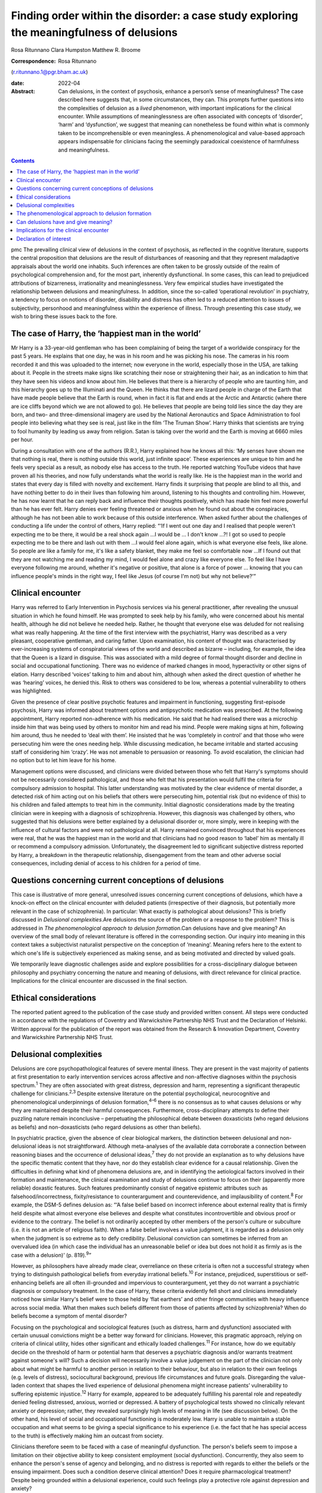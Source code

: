 =========================================================================================
Finding order within the disorder: a case study exploring the meaningfulness of delusions
=========================================================================================



Rosa Ritunnano
Clara Humpston
Matthew R. Broome

:Correspondence: Rosa Ritunnano
(r.ritunnano.1@pgr.bham.ac.uk)

:date: 2022-04

:Abstract:
   Can delusions, in the context of psychosis, enhance a person’s sense
   of meaningfulness? The case described here suggests that, in some
   circumstances, they can. This prompts further questions into the
   complexities of delusion as a *lived* phenomenon, with important
   implications for the clinical encounter. While assumptions of
   meaninglessness are often associated with concepts of ‘disorder’,
   ‘harm’ and ‘dysfunction’, we suggest that meaning can nonetheless be
   found within what is commonly taken to be incomprehensible or even
   meaningless. A phenomenological and value-based approach appears
   indispensable for clinicians facing the seemingly paradoxical
   coexistence of harmfulness and meaningfulness.


.. contents::
   :depth: 3
..

pmc
The prevailing clinical view of delusions in the context of psychosis,
as reflected in the cognitive literature, supports the central
proposition that delusions are the result of disturbances of reasoning
and that they represent maladaptive appraisals about the world one
inhabits. Such inferences are often taken to be grossly outside of the
realm of psychological comprehension and, for the most part, inherently
dysfunctional. In some cases, this can lead to prejudiced attributions
of bizarreness, irrationality and meaninglessness. Very few empirical
studies have investigated the relationship between delusions and
meaningfulness. In addition, since the so-called ‘operational
revolution’ in psychiatry, a tendency to focus on notions of disorder,
disability and distress has often led to a reduced attention to issues
of subjectivity, personhood and meaningfulness within the experience of
illness. Through presenting this case study, we wish to bring these
issues back to the fore.

.. _sec1:

The case of Harry, the ‘happiest man in the world’
==================================================

Mr Harry is a 33-year-old gentleman who has been complaining of being
the target of a worldwide conspiracy for the past 5 years. He explains
that one day, he was in his room and he was picking his nose. The
cameras in his room recorded it and this was uploaded to the internet;
now everyone in the world, especially those in the USA, are talking
about it. People in the streets make signs like scratching their nose or
straightening their hair, as an indication to him that they have seen
his videos and know about him. He believes that there is a hierarchy of
people who are taunting him, and this hierarchy goes up to the
Illuminati and the Queen. He thinks that there are lizard people in
charge of the Earth that have made people believe that the Earth is
round, when in fact it is flat and ends at the Arctic and Antarctic
(where there are ice cliffs beyond which we are not allowed to go). He
believes that people are being told lies since the day they are born,
and two- and three-dimensional imagery are used by the National
Aeronautics and Space Administration to fool people into believing what
they see is real, just like in the film ‘The Truman Show’. Harry thinks
that scientists are trying to fool humanity by leading us away from
religion. Satan is taking over the world and the Earth is moving at 6660
miles per hour.

During a consultation with one of the authors (R.R.), Harry explained
how he knows all this: ‘My senses have shown me that nothing is real,
there is nothing outside this world, just infinite space’. These
experiences are unique to him and he feels very special as a result, as
nobody else has access to the truth. He reported watching YouTube videos
that have proven all his theories, and now fully understands what the
world is really like. He is the happiest man in the world and states
that every day is filled with novelty and excitement. Harry finds it
surprising that people are blind to all this, and have nothing better to
do in their lives than following him around, listening to his thoughts
and controlling him. However, he has now learnt that he can reply back
and influence their thoughts positively, which has made him feel more
powerful than he has ever felt. Harry denies ever feeling threatened or
anxious when he found out about the conspiracies, although he has not
been able to work because of this outside interference. When asked
further about the challenges of conducting a life under the control of
others, Harry replied: “‘If I went out one day and I realised that
people weren't expecting me to be there, it would be a real shock
again …I would be … I don't know …?! I got so used to people expecting
me to be there and lash out with them …I would feel alone again, which
is what everyone else feels, like alone. So people are like a family for
me, it's like a safety blanket, they make me feel so comfortable now …If
I found out that they are not watching me and reading my mind, I would
feel alone and crazy like everyone else. To feel like I have everyone
following me around, whether it's negative or positive, that alone is a
force of power … knowing that you can influence people's minds in the
right way, I feel like Jesus (of course I'm not) but why not believe?’”

.. _sec2:

Clinical encounter
==================

Harry was referred to Early Intervention in Psychosis services via his
general practitioner, after revealing the unusual situation in which he
found himself. He was prompted to seek help by his family, who were
concerned about his mental health, although he did not believe he needed
help. Rather, he thought that everyone else was deluded for not
realising what was really happening. At the time of the first interview
with the psychiatrist, Harry was described as a very pleasant,
cooperative gentleman, and caring father. Upon examination, his content
of thought was characterised by ever-increasing systems of
conspiratorial views of the world and described as bizarre – including,
for example, the idea that the Queen is a lizard in disguise. This was
associated with a mild degree of formal thought disorder and decline in
social and occupational functioning. There was no evidence of marked
changes in mood, hyperactivity or other signs of elation. Harry
described ‘voices’ talking to him and about him, although when asked the
direct question of whether he was ‘hearing’ voices, he denied this. Risk
to others was considered to be low, whereas a potential vulnerability to
others was highlighted.

Given the presence of clear positive psychotic features and impairment
in functioning, suggesting first-episode psychosis, Harry was informed
about treatment options and antipsychotic medication was prescribed. At
the following appointment, Harry reported non-adherence with his
medication. He said that he had realised there was a microchip inside
him that was being used by others to monitor him and read his mind.
People were making signs at him, following him around, thus he needed to
‘deal with them’. He insisted that he was ‘completely in control’ and
that those who were persecuting him were the ones needing help. While
discussing medication, he became irritable and started accusing staff of
considering him ‘crazy’. He was not amenable to persuasion or reasoning.
To avoid escalation, the clinician had no option but to let him leave
for his home.

Management options were discussed, and clinicians were divided between
those who felt that Harry's symptoms should not be necessarily
considered pathological, and those who felt that his presentation would
fulfil the criteria for compulsory admission to hospital. This latter
understanding was motivated by the clear evidence of mental disorder, a
detected risk of him acting out on his beliefs that others were
persecuting him, potential risk (but no evidence of this) to his
children and failed attempts to treat him in the community. Initial
diagnostic considerations made by the treating clinician were in keeping
with a diagnosis of schizophrenia. However, this diagnosis was
challenged by others, who suggested that his delusions were better
explained by a delusional disorder or, more simply, were in keeping with
the influence of cultural factors and were not pathological at all.
Harry remained convinced throughout that his experiences were real, that
he was the happiest man in the world and that clinicians had no good
reason to ‘label’ him as mentally ill or recommend a compulsory
admission. Unfortunately, the disagreement led to significant subjective
distress reported by Harry, a breakdown in the therapeutic relationship,
disengagement from the team and other adverse social consequences,
including denial of access to his children for a period of time.

.. _sec3:

Questions concerning current conceptions of delusions
=====================================================

This case is illustrative of more general, unresolved issues concerning
current conceptions of delusions, which have a knock-on effect on the
clinical encounter with deluded patients (irrespective of their
diagnosis, but potentially more relevant in the case of schizophrenia).
In particular: What exactly is pathological about delusions? This is
briefly discussed in *Delusional complexities*.Are delusions the source
of the problem or a response to the problem? This is addressed in *The
phenomenological approach to delusion formation*.Can delusions have and
give meaning? An overview of the small body of relevant literature is
offered in the corresponding section. Our inquiry into meaning in this
context takes a subjectivist naturalist perspective on the conception of
‘meaning’. Meaning refers here to the extent to which one's life is
subjectively experienced as making sense, and as being motivated and
directed by valued goals.

We temporarily leave diagnostic challenges aside and explore
possibilities for a cross-disciplinary dialogue between philosophy and
psychiatry concerning the nature and meaning of delusions, with direct
relevance for clinical practice. Implications for the clinical encounter
are discussed in the final section.

.. _sec4:

Ethical considerations
======================

The reported patient agreed to the publication of the case study and
provided written consent. All steps were conducted in accordance with
the regulations of Coventry and Warwickshire Partnership NHS Trust and
the Declaration of Helsinki. Written approval for the publication of the
report was obtained from the Research & Innovation Department, Coventry
and Warwickshire Partnership NHS Trust.

.. _sec5:

Delusional complexities
=======================

Delusions are core psychopathological features of severe mental illness.
They are present in the vast majority of patients at first presentation
to early intervention services across affective and non-affective
diagnoses within the psychosis spectrum.\ :sup:`1` They are often
associated with great distress, depression and harm, representing a
significant therapeutic challenge for clinicians.\ :sup:`2,3` Despite
extensive literature on the potential psychological, neurocognitive and
phenomenological underpinnings of delusion formation,\ :sup:`4–6` there
is no consensus as to what causes delusions or why they are maintained
despite their harmful consequences. Furthermore, cross-disciplinary
attempts to define their puzzling nature remain inconclusive –
perpetuating the philosophical debate between doxasticists (who regard
delusions as beliefs) and non-doxasticists (who regard delusions as
other than beliefs).

In psychiatric practice, given the absence of clear biological markers,
the distinction between delusional and non-delusional ideas is not
straightforward. Although meta-analyses of the available data
corroborate a connection between reasoning biases and the occurrence of
delusional ideas,\ :sup:`7` they do not provide an explanation as to why
delusions have the specific thematic content that they have, nor do they
establish clear evidence for a causal relationship. Given the
difficulties in defining what kind of phenomena delusions are, and in
identifying the aetiological factors involved in their formation and
maintenance, the clinical examination and study of delusions continue to
focus on their (apparently more reliable) doxastic features. Such
features predominantly consist of negative epistemic attributes such as
falsehood/incorrectness, fixity/resistance to counterargument and
counterevidence, and implausibility of content.\ :sup:`8` For example,
the DSM-5 defines delusion as: “‘A false belief based on incorrect
inference about external reality that is firmly held despite what almost
everyone else believes and despite what constitutes incontrovertible and
obvious proof or evidence to the contrary. The belief is not ordinarily
accepted by other members of the person's culture or subculture (i.e. it
is not an article of religious faith). When a false belief involves a
value judgment, it is regarded as a delusion only when the judgment is
so extreme as to defy credibility. Delusional conviction can sometimes
be inferred from an overvalued idea (in which case the individual has an
unreasonable belief or idea but does not hold it as firmly as is the
case with a delusion)’ (p. 819).\ :sup:`9`”

However, as philosophers have already made clear, overreliance on these
criteria is often not a successful strategy when trying to distinguish
pathological beliefs from everyday irrational beliefs.\ :sup:`10` For
instance, prejudiced, superstitious or self-enhancing beliefs are all
often ill-grounded and impervious to counterargument, yet they do not
warrant a psychiatric diagnosis or compulsory treatment. In the case of
Harry, these criteria evidently fell short and clinicians immediately
noticed how similar Harry's belief were to those held by ‘flat earthers’
and other fringe communities with heavy influence across social media.
What then makes such beliefs different from those of patients affected
by schizophrenia? When do beliefs become a symptom of mental disorder?

Focusing on the psychological and sociological features (such as
distress, harm and dysfunction) associated with certain unusual
convictions might be a better way forward for clinicians. However, this
pragmatic approach, relying on criteria of clinical utility, hides other
significant and ethically loaded challenges.\ :sup:`11` For instance,
how do we equitably decide on the threshold of harm or potential harm
that deserves a psychiatric diagnosis and/or warrants treatment against
someone's will? Such a decision will necessarily involve a value
judgement on the part of the clinician not only about what might be
harmful to another person in relation to their behaviour, but also in
relation to their own feelings (e.g. levels of distress), sociocultural
background, previous life circumstances and future goals. Disregarding
the value-laden context that shapes the lived experience of delusional
phenomena might increase patients’ vulnerability to suffering epistemic
injustice.\ :sup:`12` Harry for example, appeared to be adequately
fulfilling his parental role and repeatedly denied feeling distressed,
anxious, worried or depressed. A battery of psychological tests showed
no clinically relevant anxiety or depression; rather, they revealed
surprisingly high levels of meaning in life (see discussion below). On
the other hand, his level of social and occupational functioning is
moderately low. Harry is unable to maintain a stable occupation and what
seems to be giving a special significance to his experience (i.e. the
fact that he has special access to the truth) is effectively making him
an outcast from society.

Clinicians therefore seem to be faced with a case of meaningful
dysfunction. The person's beliefs seem to impose a limitation on their
objective ability to keep consistent employment (social dysfunction).
Concurrently, they also seem to enhance the person's sense of agency and
belonging, and no distress is reported with regards to either the
beliefs or the ensuing impairment. Does such a condition deserve
clinical attention? Does it require pharmacological treatment? Despite
being grounded within a delusional experience, could such feelings play
a protective role against depression and anxiety?

It is clear that, although the concept of delusions as ‘false beliefs’
is commonly taken for granted within mainstream psychiatry, their
complex nature remains difficult to grasp. As a result, the threshold
for pathology or dysfunction continues to be set on pragmatic grounds
relying on criteria of severity and degree of distress/functional
impairment. However, in certain cases, it seems that the clinical
utility of pragmatic criteria is limited by a clash with the framework
of values of the individual patient. This begs the key question of what
constitutes a meaningful or functional life, and leads us further into
the relationship between facts and values in psychiatry.\ :sup:`11`

Although many of these questions remain open and in need of further
philosophical investigation, an important response in the past 20 years
has been the renewed interest in phenomenological approaches to
psychopathology. This has been accompanied by a revival of the legacy of
Karl Jaspers and other classical authors, such as Minkowski, Bleuler,
Conrad, Blankenburg, Mayer-Gross and J.S. Strauss, among
others.\ :sup:`13–17` The phenomenological approach argues that,
particularly in the case of schizophrenia, there is a qualitative
difference between ‘true’ delusions and delusion-like ideas, and that a
more precise and in-depth characterisation of changes in the experience
of self and lived world is needed if we aim to distinguish
non-disordered analogues from clinically relevant forms of
psychopathology.

.. _sec6:

The phenomenological approach to delusion formation
===================================================

Various phenomenologically informed authors have challenged the view
that delusions are beliefs (see `Table 1 <#tab01>`__ for some excerpts
from the contemporary phenomenological literature). In contrast with the
doxastic (i.e. belief-based) position, phenomenologists have understood
delusions to be either something of a completely different nature from
beliefs (this is the ‘non-doxastic’ view), or they have suggested that
this discussion is beside the point as it is failing to engage with what
is most fundamental to delusion.\ :sup:`18` Jaspers himself wrote: ‘To
say simply that a delusion is a mistaken idea which is firmly held by
the patient and which cannot be corrected gives only a superficial and
incorrect answer to the problem. Definition will not dispose of the
matter’ (p. 93).\ :sup:`19` Table 1Conceptions of delusions from a
phenomenological perspective‘For the phenomenologist, delusion is
typically understood not as an individual belief […] but as a mutation
of the ontological framework of experience itself.’ (p.
633)\ :sup:`20`\ ‘It follows that delusions, at least in this scenario,
are not simply anomalous beliefs or perceptions. […] They have a type of
intentionality that differs from mundane experiences of believing,
remembering, imagining or perceiving.’ (p. 153)\ :sup:`21`\ ‘One might
indeed argue that the so-called ‘delusional beliefs’ are not beliefs in
the epistemic sense at all, for they lack the basis of a shared
intentional relation to the world.’ (p. 25)\ :sup:`22`\ ‘Schizophrenic
delusions typically reflect a fundamentally altered
existential-ontological structure of subjectivity.’ (p.
173)\ :sup:`23`\ ‘When a subject enters into a delusional state, he or
she is entering into an alternative reality. [*…*] one can enter into a
delusional reality just as one can enter into a dream reality, or a
fictional reality, or a virtual reality.’ (pp. 255–6)\ :sup:`24`

Following Jaspers, much phenomenological research has drawn attention to
the subtle and all-enveloping changes that are often described by
patients with delusions during the ‘prodromal’ or ‘pre-delusional’
stages. Jaspers refers to this experience as ‘delusional mood’ or
‘delusional atmosphere’, and describes it as follows: “‘Patients feel
uncanny and that there is something suspicious afoot. Everything gets a
new meaning. The environment is somehow different—not to a gross
degree—perception is unaltered in itself but there is some change which
envelops everything with a subtle, pervasive and strangely uncertain
light. A living-room which formerly was felt as neutral or friendly now
becomes dominated by some indefinable atmosphere. Something seems in the
air which the patient cannot account for, a distrustful, uncomfortable,
uncanny tension invades him’ (p. 98).\ :sup:`19`”

In Jasper's view, the subsequent emergence of a specific belief content
can only be understood in the context of a ‘transformation in our total
awareness of reality’.\ :sup:`19` Such fundamental transformation can,
in some cases, give rise to what he calls ‘delusion proper’ or ‘primary
delusions’ to distinguish them from ‘delusion-like ideas’. Although the
latter kind of delusional beliefs can be understood as an excess or lack
of certain known emotional states or responses (such as fear,
melancholy, suspiciousness, anxiety and wonder), the former kind of
delusions remain largely incomprehensible in the face of empathic or
common-sense attempts to grasp their meanings.

Just as Harry mentioned the film ‘The Truman Show’ to aptly communicate
his puzzling experience of infinite space, many patients talk about
living in a ‘real simulation’ or a ‘fake reality’ to convey the sense of
unreality that surrounds them. In these moments, they often describe
changes in their subjective experience of the lived world, including the
dimensions of time, space, objects, atmospheres and other
persons.\ :sup:`25` For example, time or movements might be experienced
as accelerated or slowed down, objects may appear two-dimensional as if
they were artificially projected on the backdrop of a theatrical
scenery, and other people may look like mannikins, puppets or robots
wearing a mask.\ :sup:`26` This is similar to what Renee describes as an
all-embracing atmosphere of unreality in her memoir: “‘Objects are stage
trappings, placed here and there, geometric cubes without meaning.
People turn weirdly about, they make gestures, movements without sense;
[…]. And I - I am lost in it, isolated, cold, stripped purposeless under
the light. A wall of brass separates me from everybody and everything.
In the midst of desolation, in indescribable distress, in absolute
solitude, I am terrifyingly alone; no one comes to help me. This was it;
this was madness […] Madness was finding oneself permanently in an all
embracing Unreality’ (p. 33, abridged).\ :sup:`27`”

Although this can be perceived in some cases as an exciting and
illuminating experience (such as in Harry's case), most often the
delusional atmosphere is fraught with dread, anxiety and a sense of
uncertainty. Patients often describe an increasing tension coupled with
an unbearable sense of impending doom.

In his seminal work, the German psychiatrist Klaus Conrad calls this
initial phase ‘trema’ (stage fright) – emphasising the suspenseful and
expectational character of the experience.\ :sup:`28` Even Harry
reported that it all came as a shock for him, calling into questions
everything he knew about the world since the day he was born. This state
of perplexity seems to trigger an urgent quest for meaning, as
highlighted in many first-person reports and clinical
accounts.\ :sup:`29` The delusion then provides the long-sought meaning
that dissipates anxiety, perplexity and confusion. In this moment, which
Conrad calls the ‘apophany’ or ‘aha experience’, the person promptly
makes sense of what was previously only alluded to. This new
(delusional) meaning alleviates the unbearable sense of dread previously
felt. The soothing effect provided by the experience of finding ‘a fixed
point’ to cling on is described well by Jaspers: “‘This general
delusional atmosphere with its vagueness of content must be unbearable.
Patients obviously suffer terribly under it and to reach some definite
idea at last is like being relieved from some enormous burden […] the
achievement of this brings strength and comfort, and it is brought about
only by forming an idea, as happens with health people in analogous
circumstances’ (p. 98, abridged).\ :sup:`19`”

Framed in this way, the newly developed delusional framework can be
understood as establishing a new ‘order’ within the ‘disorder’, one
which can alleviate negative feelings of anxiety or induce intense
feelings of wonder. This allows the person to re-establish a pragmatic
connection with the world, although this can come at great expense
because of the difficult integration between the shared sociocultural
world and the delusional reality. Rather than being the source of the
problem, the emerging delusional narrative (i.e. what we currently
identify as belief) may be better interpreted as a secondary response to
anomalous experiences which call into question our most fundamental
assumptions about ourselves, the world and the meaning of life.

.. _sec7:

Can delusions have and give meaning?
====================================

After a period of disengagement with services, Harry agreed to continue
working with the team, although he refused to interact with staff
initially involved in his care. Because of the research interests of one
of the clinicians (R.R.), Harry was invited to talk about his
experiences, and he happily completed a small battery of
self-administered psychological tests that measure depression (Calgary
Depression Scale for Schizophrenia),\ :sup:`30` anxiety (Generalized
Anxiety Disorder seven-item scale)\ :sup:`31` and meaning in life (the
Purpose-in-Life Test (PILT), the Life Regard Index (LRI) and the
Multidimensional Existential Meaning Scale).\ :sup:`32–34` These
assessments revealed high scores across three measures of meaning in
life (indicative of a strong sense of coherence (SOC), purpose and
significance), and low scores on the depression and anxiety scales,
suggestive of absent levels of depressive or anxious features (see
`Table 2 <#tab02>`__). Table 2Self-administered measures of depression,
anxiety and meaning in life conducted in the case studyMeasureTotal
scoreDetails of measuresCalgary Depression Scale for Schizophrenia3≥6 is
commonly used to identify clinically significant depressive
symptomsGeneralized Anxiety Disorder seven-item scale0Scores of 5, 10
and 15 are taken as the cut-off points for mild, moderate and severe
anxiety, respectivelyPurpose-in-Life Test96Range 20 (low purpose) to 100
(high purpose)Life Regard Index68Range 14 (low life regard) to 70 (high
life regard)Multidimensional Existential Meaning Scale99Range 15 (low
existential meaning) to 105 (high existential meaning)

There is no doubt that Harry's experiences have brought about a
significant change in the way in which Harry sees himself and the world
around him, albeit one that others cannot recognise. As we can gather
from his account, it all came as a shock, a powerful revelation of what
life is really like. Whether this change is one that can be understood
by others as ‘having meaning’ (i.e. making sense) and ‘giving meaning’
(i.e. contributing to a sense of purpose and significance) is a far more
complex issue, but one worthy of further investigation and one that
carries significant implications for the clinical encounter. From
Harry's perspective, this new order seems to provide a coherent
explanation for his experiences, while also enhancing his sense of
direction in life and enthusiasm regarding the future.\ :sup:`35` There
is, however, a remarkably small amount of empirical research that has
examined such issues, which we briefly review below.

In a study by Roberts,\ :sup:`36` a group of patients with chronic
schizophrenia displaying elaborated delusional systems was administered
the PILT and the LRI. The author compared the scores obtained by
actively delusional patients with chronic schizophrenia with a matched
sample of other chronic patients, who were previously deluded but were
now in remission. Psychiatric rehabilitation nurses and Anglican
ordinands were also included as non-clinical comparison groups. Results
showed that patients with elaborated delusions had a very high level of
perceived purpose and meaning in life (and low level of depression and
suicidal ideation), and PILT/LRI scores were significantly higher than
those found in patients with chronic schizophrenia in remission. The
group in remission felt both more depressed and found their lives less
meaningful than those with active delusions. Scores in the actively
deluded group were also similar to those found in the Anglican ordinands
comparison group and higher than those found in the nursing group.
Another study\ :sup:`37` investigated the relationship between the SOC
and delusional experiences in individuals with schizophrenia, using
self-report scales for delusions, SOC, depression and expressed emotion.
SOC among participants experiencing acute delusion was found to be
similar to the average scores found in the general population, but a
reduction in SOC was found in the remission period, suggesting decreased
well-being among those with reduced delusional intensity. These findings
led Bergstein et al\ :sup:`37` to speculate about the subjective
meaning-enhancing effect of delusional systems, and the potential
negative consequences associated with the undermining of the acquired
(delusional) background of meaning.

More recently, Isham et al\ :sup:`2` conducted a qualitative analysis of
the narratives of 15 patients with past or present experiences of
grandiose delusions. Although suggesting that serious harm (including
social, physical, sexual, emotional and occupational) was occurring to
people as a result of the delusions, the narratives examined contained
first-person descriptions of the grandiose beliefs as highly meaningful:
a meaning-making theme was generated through the analysis, where the
delusion seemed to ‘provide a sense of purpose, belonging, or
self-identity, or to help make sense of unusual or difficult events.’ A
highly prevalent theme was related to social meanings (i.e. being useful
to and a significant part of society), whereby participants felt ‘part
of a team’, respected by others or involved in intimate relationships.
Similarly, in their qualitative in-depth analysis of four cases, Gunn
and Larkin\ :sup:`38` describe the development of delusions as an
‘inevitable consequence of a radical alteration in lived experience’.
Focusing on what was important to the participants and grounding their
interpretation in the data by using interpretative phenomenological
analysis, they highlight how all their participants had experienced some
perceptual, affective and emotional anomalies demanding explanatory and
sense-making attempts. Although these attempts turn out to be
delusional, they nonetheless seem to provide a fitting explanation for
the anomalous experiences, as well as potential psychological benefits
in terms of enhanced self-efficacy and meaningfulness.

.. _sec8:

Implications for the clinical encounter
=======================================

Harry's case highlights the complexities intrinsic to the concept and
nature of delusions, which are commonly taken for granted within
mainstream psychiatry practice. By appealing exclusively to surface
epistemic features, Harry's delusions might appear outwardly almost
indistinguishable from fringe conspiracy beliefs. In both cases, they
are ill-grounded and we have reasonable contradictory evidence regarding
their veracity. Harry (just like many conspiracy theory believers) is
not be amenable to changing his mind about the fact that he is
constantly monitored, that the Queen is a reptile in disguise and that
the Earth is flat, among other more systematised convictions. His
beliefs are certainly fixed and impervious to counterargument. Do these
features make them pathological? By appealing to a pragmatic criterion
of harmful dysfunction, we could agree on the fact that Harry's social
and occupational functioning is impaired and therefore adequate
interventions should be sought – aiming to ameliorate such undesirable
state. However, Harry is telling us that he is the happiest man in the
world. He reports finding a highly significant meaning for leading his
life, something that gives him coherence and purpose. Value judgements
necessarily come into play at this point, raising broader and more
challenging questions about what makes a good life and where the
threshold should be set for something meaningful to become harmful.
Although we may not have a clear answer to these questions, we should at
least attempt to investigate what the world feels like for Harry. Such
phenomenological endeavour might not only open up a space for dialogue,
but can also advance our understanding of the nature and constitution of
delusional phenomena. Just like the three blind men who came to
different conclusions as to the nature of an elephant, looking only at
the ‘belief’ side of delusions might limit our understanding of what
makes the delusional experience possible in the first place. This may
further aid our attempts to define what makes delusions pathological or
when they should be considered part of a disorder.

Taking into account the subjective changes to the sense of self and
world often affecting people with delusions can improve our empathic
understanding of delusional phenomena; that is, as arising in the
context of a more global transformation of the sense of reality and
familiarity. Within the clinical encounter, delusions can be at the same
time harmful (e.g. causing a dysfunction of some kind) and meaningful.
They can have meaning (i.e. make sense) in relation to uncanny changes
in the lived world, and they can give meaning (i.e.
purpose/significance) in the context of the person's unique life story
and framework of values. When a clash of realities creates an impasse
within the clinical encounter, clinicians should investigate the
presence of anomalous and potentially distressing changes in the
subjective experience of the lived world. Clinicians should also
acknowledge the relentless sense of perplexity often arising from these
experiences, which might trigger a search for explanations and a quest
into the meaning of existence. Although empirical research into these
issues is at its infancy, the potential role of feelings of
meaningfulness in the maintenance of delusions (and their potential
subsiding after remission) should be considered throughout the
engagement and recovery processes. Further interdisciplinary research is
needed to address the question of what constitutes meaningfulness and to
explore its relationship with mental illness.

We would like to thank Harry for his participation and contribution to
this report. We are also grateful to Lisa Bortolotti for providing
helpful comments on an earlier draft of the article.

**Rosa Ritunnano**, MD, is a consultant psychiatrist with the Early
Intervention in Psychosis Service at Coventry and Warwickshire NHS
Partnership Trust, UK, and a PhD candidate at the Institute for Mental
Health, University of Birmingham, UK. **Clara Humpston**, PhD, is a
research fellow in youth mental health methodology at the Institute for
Mental Health, University of Birmingham, UK. **Matthew R. Broome**, PhD,
FRCPsych, is Director of the Institute for Mental Health, University of
Birmingham, UK, and an honorary consultant psychiatrist with the Early
Intervention in Psychosis Service at Birmingham Women's and Children's
NHS Foundation Trust, UK.

R.R. designed the structure and drafted the first version of the
manuscript. C.H. and M.R.B. contributed to all versions of the
manuscript and approved the final version.

This research received no specific grant from any funding agency,
commercial or not-for-profit sectors. R.R. is part-funded by a Priestley
PhD scholarship. The views expressed are those of the authors and not
necessarily those of the Department of Health and Social Care.

.. _nts4:

Declaration of interest
=======================

None.
